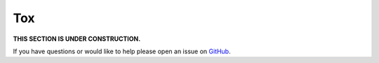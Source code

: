 Tox
==========================

**THIS SECTION IS UNDER CONSTRUCTION.**

If you have questions or would like to help please open an issue on GitHub_.

.. _GitHub: https://github.com/chaoss/augur/issues